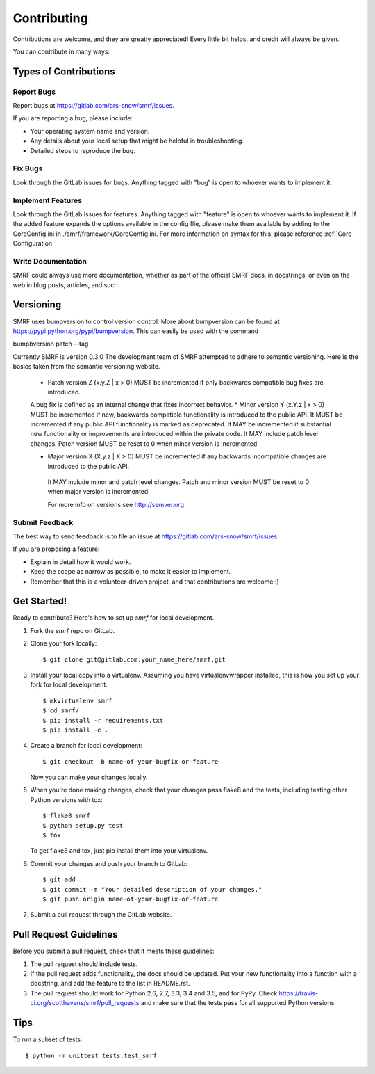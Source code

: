 .. highlight:: shell

============
Contributing
============

Contributions are welcome, and they are greatly appreciated! Every
little bit helps, and credit will always be given.

You can contribute in many ways:

Types of Contributions
----------------------

Report Bugs
~~~~~~~~~~~

Report bugs at https://gitlab.com/ars-snow/smrf/issues.

If you are reporting a bug, please include:

* Your operating system name and version.
* Any details about your local setup that might be helpful in troubleshooting.
* Detailed steps to reproduce the bug.

Fix Bugs
~~~~~~~~

Look through the GitLab issues for bugs. Anything tagged with "bug"
is open to whoever wants to implement it.

Implement Features
~~~~~~~~~~~~~~~~~~

Look through the GitLab issues for features. Anything tagged with "feature"
is open to whoever wants to implement it. If the added feature expands the options
available in the config flie, please make them available by adding to the CoreConfig.ini
in ./smrf/framework/CoreConfig.ini. For more information on syntax for this, please reference
:ref:`Core Configuration`

Write Documentation
~~~~~~~~~~~~~~~~~~~

SMRF could always use more documentation, whether as part of the
official SMRF docs, in docstrings, or even on the web in blog posts,
articles, and such.

Versioning
----------
SMRF uses bumpversion to control version control. More about bumpversion can be found at https://pypi.python.org/pypi/bumpversion.
This can easily be used with the command

bumpbversion patch --tag

Currently SMRF is version 0.3.0 The development team of SMRF attempted to adhere
to semantic versioning. Here is the basics taken from the semantic versioning website.

 * Patch version Z (x.y.Z | x > 0) MUST be incremented if only backwards compatible bug fixes are introduced.
 A bug fix is defined as an internal change that fixes incorrect behavior.
 * Minor version Y (x.Y.z | x > 0) MUST be incremented if new, backwards compatible functionality is introduced to the public API.
 It MUST be incremented if any public API functionality is marked as deprecated.
 It MAY be incremented if substantial new functionality or improvements are introduced within the private code.
 It MAY include patch level changes. Patch version MUST be reset to 0 when minor version is incremented

 * Major version X (X.y.z | X > 0) MUST be incremented if any backwards incompatible changes are introduced to the public API.
  It MAY include minor and patch level changes. Patch and minor version MUST be reset to 0 when major version is incremented.

  For more info on versions see http://semver.org

Submit Feedback
~~~~~~~~~~~~~~~

The best way to send feedback is to file an issue at https://gitlab.com/ars-snow/smrf/issues.

If you are proposing a feature:

* Explain in detail how it would work.
* Keep the scope as narrow as possible, to make it easier to implement.
* Remember that this is a volunteer-driven project, and that contributions
  are welcome :)

Get Started!
------------

Ready to contribute? Here's how to set up `smrf` for local development.

1. Fork the `smrf` repo on GitLab.
2. Clone your fork locally::

    $ git clone git@gitlab.com:your_name_here/smrf.git

3. Install your local copy into a virtualenv. Assuming you have virtualenvwrapper installed, this is how you set up your fork for local development::

    $ mkvirtualenv smrf
    $ cd smrf/
    $ pip install -r requirements.txt
    $ pip install -e .

4. Create a branch for local development::

    $ git checkout -b name-of-your-bugfix-or-feature

   Now you can make your changes locally.

5. When you're done making changes, check that your changes pass flake8 and the tests, including testing other Python versions with tox::

    $ flake8 smrf
    $ python setup.py test
    $ tox

   To get flake8 and tox, just pip install them into your virtualenv.

6. Commit your changes and push your branch to GitLab::

    $ git add .
    $ git commit -m "Your detailed description of your changes."
    $ git push origin name-of-your-bugfix-or-feature

7. Submit a pull request through the GitLab website.

Pull Request Guidelines
-----------------------

Before you submit a pull request, check that it meets these guidelines:

1. The pull request should include tests.
2. If the pull request adds functionality, the docs should be updated. Put
   your new functionality into a function with a docstring, and add the
   feature to the list in README.rst.
3. The pull request should work for Python 2.6, 2.7, 3.3, 3.4 and 3.5, and for PyPy. Check
   https://travis-ci.org/scotthavens/smrf/pull_requests
   and make sure that the tests pass for all supported Python versions.

Tips
----

To run a subset of tests::

    $ python -m unittest tests.test_smrf
